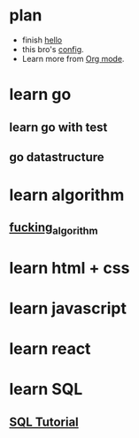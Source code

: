* plan

+ finish [[file:test.org::nihao][hello]]
+ this bro's [[https://github.com/zaiste/.doom.d/blob/master/config.el][config]].
+ Learn more from [[https://www.youtube.com/watch?v=BRqjaN4-gGQ][Org mode]].

* learn go
** learn go with test
** go datastructure
* learn algorithm
** [[https://github.com/labuladong/fucking-algorithm][fucking_algorithm]]
* learn html + css
* learn javascript
* learn react

* learn SQL
** [[https://sqlzoo.net/wiki/SQL_Tutorial][SQL Tutorial]]
